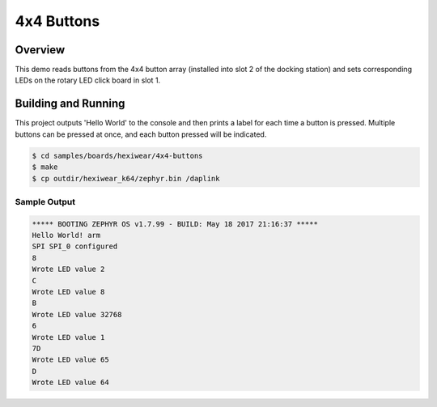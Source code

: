 .. _hexiwear-4x4-buttons:

4x4 Buttons
###########

Overview
********

This demo reads buttons from the 4x4 button array (installed into slot 2 of
the docking station) and sets corresponding LEDs on the rotary LED click
board in slot 1.

Building and Running
********************

This project outputs 'Hello World' to the console and then prints a label
for each time a button is pressed.   Multiple buttons can be pressed at
once, and each button pressed will be indicated.

.. code-block:: console

   $ cd samples/boards/hexiwear/4x4-buttons
   $ make
   $ cp outdir/hexiwear_k64/zephyr.bin /daplink


Sample Output
=============

.. code-block:: console

   ***** BOOTING ZEPHYR OS v1.7.99 - BUILD: May 18 2017 21:16:37 *****
   Hello World! arm
   SPI SPI_0 configured
   8
   Wrote LED value 2
   C
   Wrote LED value 8
   B
   Wrote LED value 32768
   6
   Wrote LED value 1
   7D
   Wrote LED value 65
   D
   Wrote LED value 64
